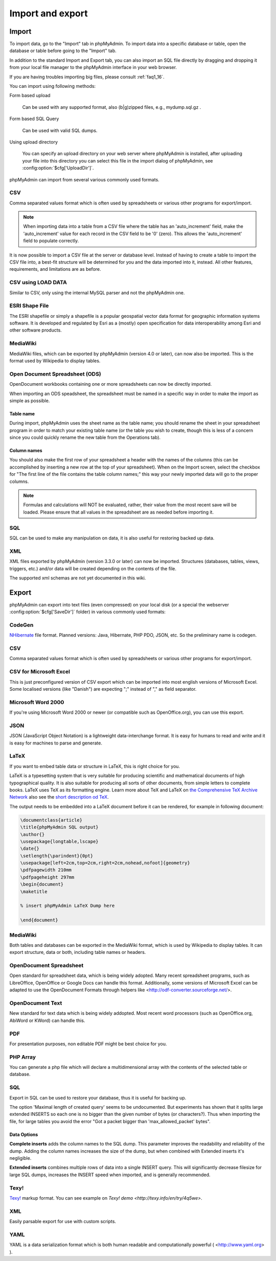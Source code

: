 Import and export
=================

Import
++++++

To import data, go to the "Import" tab in phpMyAdmin. To import data into a
specific database or table, open the database or table before going to the
"Import" tab.

In addition to the standard Import and Export tab, you can also import an SQL
file directly by dragging and dropping it from your local file manager to the
phpMyAdmin interface in your web browser.

If you are having troubles importing big files, please consult :ref:`faq1_16`.

You can import using following methods:

Form based upload

    Can be used with any supported format, also (b|g)zipped files, e.g., mydump.sql.gz .

Form based SQL Query

    Can be used with valid SQL dumps.

Using upload directory

    You can specify an upload directory on your web server where phpMyAdmin is installed, after uploading your file into this directory you can select this file in the import dialog of phpMyAdmin, see :config:option:`$cfg['UploadDir']`.


phpMyAdmin can import from several various commonly used formats.

CSV
---

Comma separated values format which is often used by spreadsheets or various other programs for export/import.

.. note::
   
    When importing data into a table from a CSV file where the table has an
    'auto_increment' field, make the 'auto_increment' value for each record in
    the CSV field to be '0' (zero). This allows the 'auto_increment' field to
    populate correctly.

It is now possible to import a CSV file at the server or database level.
Instead of having to create a table to import the CSV file into, a best-fit
structure will be determined for you and the data imported into it, instead.
All other features, requirements, and limitations are as before.

CSV using LOAD DATA
-------------------

Similar to CSV, only using the internal MySQL parser and not the phpMyAdmin one.

ESRI Shape File
---------------

The ESRI shapefile or simply a shapefile is a popular geospatial vector data
format for geographic information systems software. It is developed and
regulated by Esri as a (mostly) open specification for data interoperability
among Esri and other software products.

MediaWiki
---------

MediaWiki files, which can be exported by phpMyAdmin (version 4.0 or later),
can now also be imported. This is the format used by Wikipedia to display
tables.

Open Document Spreadsheet (ODS)
-------------------------------

OpenDocument workbooks containing one or more spreadsheets can now be directly imported.

When importing an ODS speadsheet, the spreadsheet must be named in a specific way in order to make the
import as simple as possible.

Table name
~~~~~~~~~~

During import, phpMyAdmin uses the sheet name as the table name; you should rename the
sheet in your spreadsheet program in order to match your existing table name (or the table you wish to create,
though this is less of a concern since you could quickly rename the new table from the Operations tab).

Column names
~~~~~~~~~~~~

You should also make the first row of your spreadsheet a header with the names of the columns (this can be
accomplished by inserting a new row at the top of your spreadsheet). When on the Import screen, select the
checkbox for "The first line of the file contains the table column names;" this way your newly imported
data will go to the proper columns.

.. note::
   
    Formulas and calculations will NOT be evaluated, rather, their value from
    the most recent save will be loaded. Please ensure that all values in the
    spreadsheet are as needed before importing it.

SQL
---

SQL can be used to make any manipulation on data, it is also useful for restoring backed up data.

XML
---

XML files exported by phpMyAdmin (version 3.3.0 or later) can now be imported.
Structures (databases, tables, views, triggers, etc.) and/or data will be
created depending on the contents of the file.

The supported xml schemas are not yet documented in this wiki.


Export
++++++

phpMyAdmin can export into text files (even compressed) on your local disk (or
a special the webserver :config:option:`$cfg['SaveDir']` folder) in various
commonly used formats:

CodeGen
-------

`NHibernate <http://en.wikipedia.org/wiki/NHibernate>`_ file format. Planned
versions: Java, Hibernate, PHP PDO, JSON, etc. So the preliminary name is
codegen.

CSV
---

Comma separated values format which is often used by spreadsheets or various
other programs for export/import.

CSV for Microsoft Excel
-----------------------

This is just preconfigured version of CSV export which can be imported into
most english versions of Microsoft Excel. Some localised versions (like
"Danish") are expecting ";" instead of "," as field separator.

Microsoft Word 2000
-------------------

If you're using Microsoft Word 2000 or newer (or compatible such as
OpenOffice.org), you can use this export.

JSON
----

JSON (JavaScript Object Notation) is a lightweight data-interchange format. It
is easy for humans to read and write and it is easy for machines to parse and
generate.

LaTeX
-----

If you want to embed table data or structure in LaTeX, this is right choice for you.

LaTeX is a typesetting system that is very suitable for producing scientific
and mathematical documents of high typographical quality. It is also suitable
for producing all sorts of other documents, from simple letters to complete
books. LaTeX uses TeX as its formatting engine. Learn more about TeX and
LaTeX on `the Comprehensive TeX Archive Network <http://www.ctan.org/>`_
also see the `short description od TeX <http://www.ctan.org/what_is_tex.html>`_.

The output needs to be embedded into a LaTeX document before it can be
rendered, for example in following document:

.. code-block:: latex


    \documentclass{article}
    \title{phpMyAdmin SQL output}
    \author{}
    \usepackage{longtable,lscape}
    \date{}
    \setlength{\parindent}{0pt}
    \usepackage[left=2cm,top=2cm,right=2cm,nohead,nofoot]{geometry}
    \pdfpagewidth 210mm
    \pdfpageheight 297mm
    \begin{document}
    \maketitle

    % insert phpMyAdmin LaTeX Dump here

    \end{document}


MediaWiki
---------

Both tables and databases can be exported in the MediaWiki format, which is
used by Wikipedia to display tables. It can export structure, data or both,
including table names or headers.

OpenDocument Spreadsheet
------------------------

Open standard for spreadsheet data, which is being widely adopted. Many recent
spreadsheet programs, such as LibreOffice, OpenOffice or Google Docs can handle
this format. Additionally, some versions of Microsoft Excel can be adapted to
use the OpenDocument Formats through helpers like
<http://odf-converter.sourceforge.net/>.

OpenDocument Text
-----------------

New standard for text data which is being widely addopted. Most recent word
processors (such as OpenOffice.org, AbiWord or KWord) can handle this.

PDF
---

For presentation purposes, non editable PDF might be best choice for you.

PHP Array
---------

You can generate a php file which will declare a multidimensional array with
the contents of the selected table or database.

SQL
---

Export in SQL can be used to restore your database, thus it is useful for
backing up.

The option 'Maximal length of created query' seems to be undocumented. But
experiments has shown that it splits large extended INSERTS so each one is no
bigger than the given number of bytes (or characters?). Thus when importing the
file, for large tables you avoid the error "Got a packet bigger than
'max_allowed_packet' bytes". 

.. seealso:: 
   
    http://dev.mysql.com/doc/refman/5.7/en/packet-too-large.html

Data Options
~~~~~~~~~~~~

**Complete inserts** adds the column names to the SQL dump. This parameter
improves the readability and reliability of the dump. Adding the column names
increases the size of the dump, but when combined with Extended inserts it's
negligible.

**Extended inserts** combines multiple rows of data into a single INSERT query.
This will significantly decrease filesize for large SQL dumps, increases the
INSERT speed when imported, and is generally recommended.

.. seealso::
   
    http://www.scriptalicious.com/blog/2009/04/complete-inserts-or-extended-inserts-in-phpmyadmin/

Texy!
-----

`Texy! <http://texy.info/>`_ markup format. You can see example on `Texy! demo
<http://texy.info/en/try/4q5we>`.

XML
---

Easily parsable export for use with custom scripts.

.. versionchanged:: 3.3.0

    The XML schema used has changed as of version 3.3.0

YAML
----

YAML is a data serialization format which is both human readable and
computationally powerful ( <http://www.yaml.org> ).

